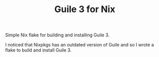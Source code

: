 #+TITLE: Guile 3 for Nix

Simple Nix flake for building and installing Guile 3.

I noticed that Nixpkgs has an outdated version of Guile and so I wrote a flake
to build and install Guile 3.

